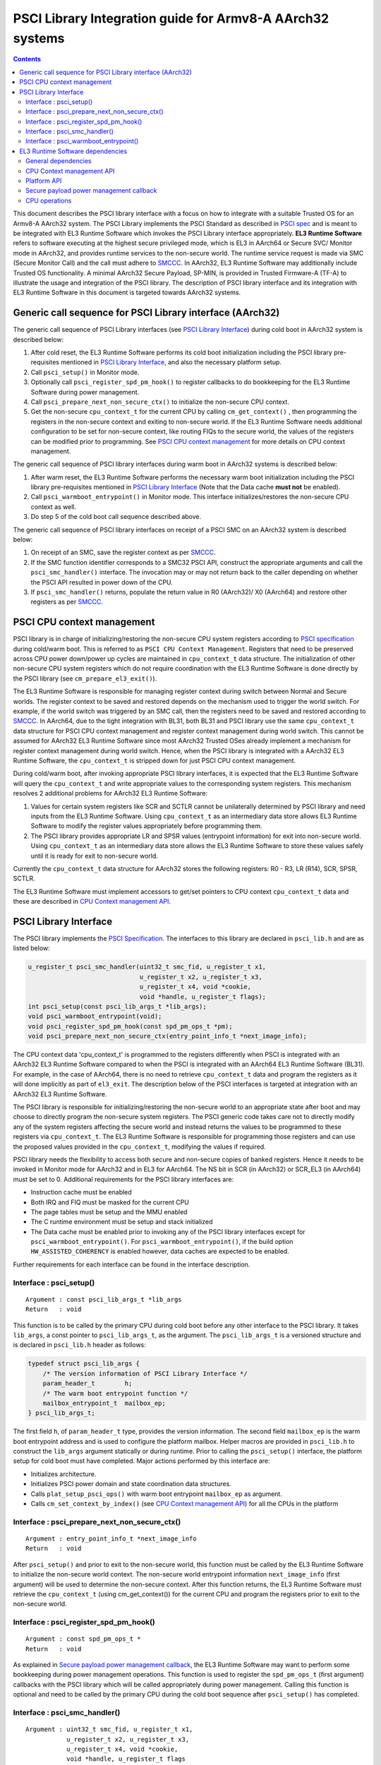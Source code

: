 PSCI Library Integration guide for Armv8-A AArch32 systems
==========================================================



.. contents::

This document describes the PSCI library interface with a focus on how to
integrate with a suitable Trusted OS for an Armv8-A AArch32 system. The PSCI
Library implements the PSCI Standard as described in `PSCI spec`_ and is meant
to be integrated with EL3 Runtime Software which invokes the PSCI Library
interface appropriately. **EL3 Runtime Software** refers to software executing
at the highest secure privileged mode, which is EL3 in AArch64 or Secure SVC/
Monitor mode in AArch32, and provides runtime services to the non-secure world.
The runtime service request is made via SMC (Secure Monitor Call) and the call
must adhere to `SMCCC`_. In AArch32, EL3 Runtime Software may additionally
include Trusted OS functionality. A minimal AArch32 Secure Payload, SP-MIN, is
provided in Trusted Firmware-A (TF-A) to illustrate the usage and integration
of the PSCI library. The description of PSCI library interface and its
integration with EL3 Runtime Software in this document is targeted towards
AArch32 systems.

Generic call sequence for PSCI Library interface (AArch32)
----------------------------------------------------------

The generic call sequence of PSCI Library interfaces (see
`PSCI Library Interface`_) during cold boot in AArch32
system is described below:

#. After cold reset, the EL3 Runtime Software performs its cold boot
   initialization including the PSCI library pre-requisites mentioned in
   `PSCI Library Interface`_, and also the necessary platform
   setup.

#. Call ``psci_setup()`` in Monitor mode.

#. Optionally call ``psci_register_spd_pm_hook()`` to register callbacks to
   do bookkeeping for the EL3 Runtime Software during power management.

#. Call ``psci_prepare_next_non_secure_ctx()`` to initialize the non-secure CPU
   context.

#. Get the non-secure ``cpu_context_t`` for the current CPU by calling
   ``cm_get_context()`` , then programming the registers in the non-secure
   context and exiting to non-secure world. If the EL3 Runtime Software needs
   additional configuration to be set for non-secure context, like routing
   FIQs to the secure world, the values of the registers can be modified prior
   to programming. See `PSCI CPU context management`_ for more
   details on CPU context management.

The generic call sequence of PSCI library interfaces during warm boot in
AArch32 systems is described below:

#. After warm reset, the EL3 Runtime Software performs the necessary warm
   boot initialization including the PSCI library pre-requisites mentioned in
   `PSCI Library Interface`_ (Note that the Data cache
   **must not** be enabled).

#. Call ``psci_warmboot_entrypoint()`` in Monitor mode. This interface
   initializes/restores the non-secure CPU context as well.

#. Do step 5 of the cold boot call sequence described above.

The generic call sequence of PSCI library interfaces on receipt of a PSCI SMC
on an AArch32 system is described below:

#. On receipt of an SMC, save the register context as per `SMCCC`_.

#. If the SMC function identifier corresponds to a SMC32 PSCI API, construct
   the appropriate arguments and call the ``psci_smc_handler()`` interface.
   The invocation may or may not return back to the caller depending on
   whether the PSCI API resulted in power down of the CPU.

#. If ``psci_smc_handler()`` returns, populate the return value in R0 (AArch32)/
   X0 (AArch64) and restore other registers as per `SMCCC`_.

PSCI CPU context management
---------------------------

PSCI library is in charge of initializing/restoring the non-secure CPU system
registers according to `PSCI specification`_ during cold/warm boot.
This is referred to as ``PSCI CPU Context Management``. Registers that need to
be preserved across CPU power down/power up cycles are maintained in
``cpu_context_t`` data structure. The initialization of other non-secure CPU
system registers which do not require coordination with the EL3 Runtime
Software is done directly by the PSCI library (see ``cm_prepare_el3_exit()``).

The EL3 Runtime Software is responsible for managing register context
during switch between Normal and Secure worlds. The register context to be
saved and restored depends on the mechanism used to trigger the world switch.
For example, if the world switch was triggered by an SMC call, then the
registers need to be saved and restored according to `SMCCC`_. In AArch64,
due to the tight integration with BL31, both BL31 and PSCI library
use the same ``cpu_context_t`` data structure for PSCI CPU context management
and register context management during world switch. This cannot be assumed
for AArch32 EL3 Runtime Software since most AArch32 Trusted OSes already implement
a mechanism for register context management during world switch. Hence, when
the PSCI library is integrated with a AArch32 EL3 Runtime Software, the
``cpu_context_t`` is stripped down for just PSCI CPU context management.

During cold/warm boot, after invoking appropriate PSCI library interfaces, it
is expected that the EL3 Runtime Software will query the ``cpu_context_t`` and
write appropriate values to the corresponding system registers. This mechanism
resolves 2 additional problems for AArch32 EL3 Runtime Software:

#. Values for certain system registers like SCR and SCTLR cannot be
   unilaterally determined by PSCI library and need inputs from the EL3
   Runtime Software. Using ``cpu_context_t`` as an intermediary data store
   allows EL3 Runtime Software to modify the register values appropriately
   before programming them.

#. The PSCI library provides appropriate LR and SPSR values (entrypoint
   information) for exit into non-secure world. Using ``cpu_context_t`` as an
   intermediary data store allows the EL3 Runtime Software to store these
   values safely until it is ready for exit to non-secure world.

Currently the ``cpu_context_t`` data structure for AArch32 stores the following
registers: R0 - R3, LR (R14), SCR, SPSR, SCTLR.

The EL3 Runtime Software must implement accessors to get/set pointers
to CPU context ``cpu_context_t`` data and these are described in
`CPU Context management API`_.

PSCI Library Interface
----------------------

The PSCI library implements the `PSCI Specification`_. The interfaces
to this library are declared in ``psci_lib.h`` and are as listed below:

.. code:: c

        u_register_t psci_smc_handler(uint32_t smc_fid, u_register_t x1,
                                      u_register_t x2, u_register_t x3,
                                      u_register_t x4, void *cookie,
                                      void *handle, u_register_t flags);
        int psci_setup(const psci_lib_args_t *lib_args);
        void psci_warmboot_entrypoint(void);
        void psci_register_spd_pm_hook(const spd_pm_ops_t *pm);
        void psci_prepare_next_non_secure_ctx(entry_point_info_t *next_image_info);

The CPU context data 'cpu_context_t' is programmed to the registers differently
when PSCI is integrated with an AArch32 EL3 Runtime Software compared to
when the PSCI is integrated with an AArch64 EL3 Runtime Software (BL31). For
example, in the case of AArch64, there is no need to retrieve ``cpu_context_t``
data and program the registers as it will done implicitly as part of
``el3_exit``. The description below of the PSCI interfaces is targeted at
integration with an AArch32 EL3 Runtime Software.

The PSCI library is responsible for initializing/restoring the non-secure world
to an appropriate state after boot and may choose to directly program the
non-secure system registers. The PSCI generic code takes care not to directly
modify any of the system registers affecting the secure world and instead
returns the values to be programmed to these registers via ``cpu_context_t``.
The EL3 Runtime Software is responsible for programming those registers and
can use the proposed values provided in the ``cpu_context_t``, modifying the
values if required.

PSCI library needs the flexibility to access both secure and non-secure
copies of banked registers. Hence it needs to be invoked in Monitor mode
for AArch32 and in EL3 for AArch64. The NS bit in SCR (in AArch32) or SCR_EL3
(in AArch64) must be set to 0. Additional requirements for the PSCI library
interfaces are:

-  Instruction cache must be enabled
-  Both IRQ and FIQ must be masked for the current CPU
-  The page tables must be setup and the MMU enabled
-  The C runtime environment must be setup and stack initialized
-  The Data cache must be enabled prior to invoking any of the PSCI library
   interfaces except for ``psci_warmboot_entrypoint()``. For
   ``psci_warmboot_entrypoint()``, if the build option ``HW_ASSISTED_COHERENCY``
   is enabled however, data caches are expected to be enabled.

Further requirements for each interface can be found in the interface
description.

Interface : psci_setup()
~~~~~~~~~~~~~~~~~~~~~~~~

::

    Argument : const psci_lib_args_t *lib_args
    Return   : void

This function is to be called by the primary CPU during cold boot before
any other interface to the PSCI library. It takes ``lib_args``, a const pointer
to ``psci_lib_args_t``, as the argument. The ``psci_lib_args_t`` is a versioned
structure and is declared in ``psci_lib.h`` header as follows:

.. code:: c

        typedef struct psci_lib_args {
            /* The version information of PSCI Library Interface */
            param_header_t        h;
            /* The warm boot entrypoint function */
            mailbox_entrypoint_t  mailbox_ep;
        } psci_lib_args_t;

The first field ``h``, of ``param_header_t`` type, provides the version
information. The second field ``mailbox_ep`` is the warm boot entrypoint address
and is used to configure the platform mailbox. Helper macros are provided in
``psci_lib.h`` to construct the ``lib_args`` argument statically or during
runtime. Prior to calling the ``psci_setup()`` interface, the platform setup for
cold boot must have completed. Major actions performed by this interface are:

-  Initializes architecture.
-  Initializes PSCI power domain and state coordination data structures.
-  Calls ``plat_setup_psci_ops()`` with warm boot entrypoint ``mailbox_ep`` as
   argument.
-  Calls ``cm_set_context_by_index()`` (see
   `CPU Context management API`_) for all the CPUs in the
   platform

Interface : psci_prepare_next_non_secure_ctx()
~~~~~~~~~~~~~~~~~~~~~~~~~~~~~~~~~~~~~~~~~~~~~~

::

    Argument : entry_point_info_t *next_image_info
    Return   : void

After ``psci_setup()`` and prior to exit to the non-secure world, this function
must be called by the EL3 Runtime Software to initialize the non-secure world
context. The non-secure world entrypoint information ``next_image_info`` (first
argument) will be used to determine the non-secure context. After this function
returns, the EL3 Runtime Software must retrieve the ``cpu_context_t`` (using
cm_get_context()) for the current CPU and program the registers prior to exit
to the non-secure world.

Interface : psci_register_spd_pm_hook()
~~~~~~~~~~~~~~~~~~~~~~~~~~~~~~~~~~~~~~~

::

    Argument : const spd_pm_ops_t *
    Return   : void

As explained in `Secure payload power management callback`_,
the EL3 Runtime Software may want to perform some bookkeeping during power
management operations. This function is used to register the ``spd_pm_ops_t``
(first argument) callbacks with the PSCI library which will be called
appropriately during power management. Calling this function is optional and
need to be called by the primary CPU during the cold boot sequence after
``psci_setup()`` has completed.

Interface : psci_smc_handler()
~~~~~~~~~~~~~~~~~~~~~~~~~~~~~~

::

    Argument : uint32_t smc_fid, u_register_t x1,
               u_register_t x2, u_register_t x3,
               u_register_t x4, void *cookie,
               void *handle, u_register_t flags
    Return   : u_register_t

This function is the top level handler for SMCs which fall within the
PSCI service range specified in `SMCCC`_. The function ID ``smc_fid`` (first
argument) determines the PSCI API to be called. The ``x1`` to ``x4`` (2nd to 5th
arguments), are the values of the registers r1 - r4 (in AArch32) or x1 - x4
(in AArch64) when the SMC is received. These are the arguments to PSCI API as
described in `PSCI spec`_. The 'flags' (8th argument) is a bit field parameter
and is detailed in 'smccc.h' header. It includes whether the call is from the
secure or non-secure world. The ``cookie`` (6th argument) and the ``handle``
(7th argument) are not used and are reserved for future use.

The return value from this interface is the return value from the underlying
PSCI API corresponding to ``smc_fid``. This function may not return back to the
caller if PSCI API causes power down of the CPU. In this case, when the CPU
wakes up, it will start execution from the warm reset address.

Interface : psci_warmboot_entrypoint()
~~~~~~~~~~~~~~~~~~~~~~~~~~~~~~~~~~~~~~

::

    Argument : void
    Return   : void

This function performs the warm boot initialization/restoration as mandated by
`PSCI spec`_. For AArch32, on wakeup from power down the CPU resets to secure SVC
mode and the EL3 Runtime Software must perform the prerequisite initializations
mentioned at top of this section. This function must be called with Data cache
disabled (unless build option ``HW_ASSISTED_COHERENCY`` is enabled) but with MMU
initialized and enabled. The major actions performed by this function are:

-  Invalidates the stack and enables the data cache.
-  Initializes architecture and PSCI state coordination.
-  Restores/Initializes the peripheral drivers to the required state via
   appropriate ``plat_psci_ops_t`` hooks
-  Restores the EL3 Runtime Software context via appropriate ``spd_pm_ops_t``
   callbacks.
-  Restores/Initializes the non-secure context and populates the
   ``cpu_context_t`` for the current CPU.

Upon the return of this function, the EL3 Runtime Software must retrieve the
non-secure ``cpu_context_t`` using ``cm_get_context()`` and program the registers
prior to exit to the non-secure world.

EL3 Runtime Software dependencies
---------------------------------

The PSCI Library includes supporting frameworks like context management,
cpu operations (cpu_ops) and per-cpu data framework. Other helper library
functions like bakery locks and spin locks are also included in the library.
The dependencies which must be fulfilled by the EL3 Runtime Software
for integration with PSCI library are described below.

General dependencies
~~~~~~~~~~~~~~~~~~~~

The PSCI library being a Multiprocessor (MP) implementation, EL3 Runtime
Software must provide an SMC handling framework capable of MP adhering to
`SMCCC`_ specification.

The EL3 Runtime Software must also export cache maintenance primitives
and some helper utilities for assert, print and memory operations as listed
below. The TF-A source tree provides implementations for all
these functions but the EL3 Runtime Software may use its own implementation.

**Functions : assert(), memcpy(), memset(), printf()**

These must be implemented as described in ISO C Standard.

**Function : flush_dcache_range()**

::

    Argument : uintptr_t addr, size_t size
    Return   : void

This function cleans and invalidates (flushes) the data cache for memory
at address ``addr`` (first argument) address and of size ``size`` (second argument).

**Function : inv_dcache_range()**

::

    Argument : uintptr_t addr, size_t size
    Return   : void

This function invalidates (flushes) the data cache for memory at address
``addr`` (first argument) address and of size ``size`` (second argument).

**Function : do_panic()**

::

    Argument : void
    Return   : void

This function will be called by the PSCI library on encountering a critical
failure that cannot be recovered from. This function **must not** return.

CPU Context management API
~~~~~~~~~~~~~~~~~~~~~~~~~~

The CPU context management data memory is statically allocated by PSCI library
in BSS section. The PSCI library requires the EL3 Runtime Software to implement
APIs to store and retrieve pointers to this CPU context data. SP-MIN
demonstrates how these APIs can be implemented but the EL3 Runtime Software can
choose a more optimal implementation (like dedicating the secure TPIDRPRW
system register (in AArch32) for storing these pointers).

**Function : cm_set_context_by_index()**

::

    Argument : unsigned int cpu_idx, void *context, unsigned int security_state
    Return   : void

This function is called during cold boot when the ``psci_setup()`` PSCI library
interface is called.

This function must store the pointer to the CPU context data, ``context`` (2nd
argument), for the specified ``security_state`` (3rd argument) and CPU identified
by ``cpu_idx`` (first argument). The ``security_state`` will always be non-secure
when called by PSCI library and this argument is retained for compatibility
with BL31. The ``cpu_idx`` will correspond to the index returned by the
``plat_core_pos_by_mpidr()`` for ``mpidr`` of the CPU.

The actual method of storing the ``context`` pointers is implementation specific.
For example, SP-MIN stores the pointers in the array ``sp_min_cpu_ctx_ptr``
declared in ``sp_min_main.c``.

**Function : cm_get_context()**

::

    Argument : uint32_t security_state
    Return   : void *

This function must return the pointer to the ``cpu_context_t`` structure for
the specified ``security_state`` (first argument) for the current CPU. The caller
must ensure that ``cm_set_context_by_index`` is called first and the appropriate
context pointers are stored prior to invoking this API. The ``security_state``
will always be non-secure when called by PSCI library and this argument
is retained for compatibility with BL31.

**Function : cm_get_context_by_index()**

::

    Argument : unsigned int cpu_idx, unsigned int security_state
    Return   : void *

This function must return the pointer to the ``cpu_context_t`` structure for
the specified ``security_state`` (second argument) for the CPU identified by
``cpu_idx`` (first argument). The caller must ensure that
``cm_set_context_by_index`` is called first and the appropriate context
pointers are stored prior to invoking this API. The ``security_state`` will
always be non-secure when called by PSCI library and this argument is
retained for compatibility with BL31. The ``cpu_idx`` will correspond to the
index returned by the ``plat_core_pos_by_mpidr()`` for ``mpidr`` of the CPU.

Platform API
~~~~~~~~~~~~

The platform layer abstracts the platform-specific details from the generic
PSCI library. The following platform APIs/macros must be defined by the EL3
Runtime Software for integration with the PSCI library.

The mandatory platform APIs are:

-  plat_my_core_pos
-  plat_core_pos_by_mpidr
-  plat_get_syscnt_freq2
-  plat_get_power_domain_tree_desc
-  plat_setup_psci_ops
-  plat_reset_handler
-  plat_panic_handler
-  plat_get_my_stack

The mandatory platform macros are:

-  PLATFORM_CORE_COUNT
-  PLAT_MAX_PWR_LVL
-  PLAT_NUM_PWR_DOMAINS
-  CACHE_WRITEBACK_GRANULE
-  PLAT_MAX_OFF_STATE
-  PLAT_MAX_RET_STATE
-  PLAT_MAX_PWR_LVL_STATES (optional)
-  PLAT_PCPU_DATA_SIZE (optional)

The details of these APIs/macros can be found in `Porting Guide`_.

All platform specific operations for power management are done via
``plat_psci_ops_t`` callbacks registered by the platform when
``plat_setup_psci_ops()`` API is called. The description of each of
the callbacks in ``plat_psci_ops_t`` can be found in PSCI section of the
`Porting Guide`_. If any these callbacks are not registered, then the
PSCI API associated with that callback will not be supported by PSCI
library.

Secure payload power management callback
~~~~~~~~~~~~~~~~~~~~~~~~~~~~~~~~~~~~~~~~

During PSCI power management operations, the EL3 Runtime Software may
need to perform some bookkeeping, and PSCI library provides
``spd_pm_ops_t`` callbacks for this purpose. These hooks must be
populated and registered by using ``psci_register_spd_pm_hook()`` PSCI
library interface.

Typical bookkeeping during PSCI power management calls include save/restore
of the EL3 Runtime Software context. Also if the EL3 Runtime Software makes
use of secure interrupts, then these interrupts must also be managed
appropriately during CPU power down/power up. Any secure interrupt targeted
to the current CPU must be disabled or re-targeted to other running CPU prior
to power down of the current CPU. During power up, these interrupt can be
enabled/re-targeted back to the current CPU.

.. code:: c

        typedef struct spd_pm_ops {
                void (*svc_on)(u_register_t target_cpu);
                int32_t (*svc_off)(u_register_t __unused);
                void (*svc_suspend)(u_register_t max_off_pwrlvl);
                void (*svc_on_finish)(u_register_t __unused);
                void (*svc_suspend_finish)(u_register_t max_off_pwrlvl);
                int32_t (*svc_migrate)(u_register_t from_cpu, u_register_t to_cpu);
                int32_t (*svc_migrate_info)(u_register_t *resident_cpu);
                void (*svc_system_off)(void);
                void (*svc_system_reset)(void);
        } spd_pm_ops_t;

A brief description of each callback is given below:

-  svc_on, svc_off, svc_on_finish

   The ``svc_on``, ``svc_off`` callbacks are called during PSCI_CPU_ON,
   PSCI_CPU_OFF APIs respectively. The ``svc_on_finish`` is called when the
   target CPU of PSCI_CPU_ON API powers up and executes the
   ``psci_warmboot_entrypoint()`` PSCI library interface.

-  svc_suspend, svc_suspend_finish

   The ``svc_suspend`` callback is called during power down bu either
   PSCI_SUSPEND or PSCI_SYSTEM_SUSPEND APIs. The ``svc_suspend_finish`` is
   called when the CPU wakes up from suspend and executes the
   ``psci_warmboot_entrypoint()`` PSCI library interface. The ``max_off_pwrlvl``
   (first parameter) denotes the highest power domain level being powered down
   to or woken up from suspend.

-  svc_system_off, svc_system_reset

   These callbacks are called during PSCI_SYSTEM_OFF and PSCI_SYSTEM_RESET
   PSCI APIs respectively.

-  svc_migrate_info

   This callback is called in response to PSCI_MIGRATE_INFO_TYPE or
   PSCI_MIGRATE_INFO_UP_CPU APIs. The return value of this callback must
   correspond to the return value of PSCI_MIGRATE_INFO_TYPE API as described
   in `PSCI spec`_. If the secure payload is a Uniprocessor (UP)
   implementation, then it must update the mpidr of the CPU it is resident in
   via ``resident_cpu`` (first argument). The updates to ``resident_cpu`` is
   ignored if the secure payload is a multiprocessor (MP) implementation.

-  svc_migrate

   This callback is only relevant if the secure payload in EL3 Runtime
   Software is a Uniprocessor (UP) implementation and supports migration from
   the current CPU ``from_cpu`` (first argument) to another CPU ``to_cpu``
   (second argument). This callback is called in response to PSCI_MIGRATE
   API. This callback is never called if the secure payload is a
   Multiprocessor (MP) implementation.

CPU operations
~~~~~~~~~~~~~~

The CPU operations (cpu_ops) framework implement power down sequence specific
to the CPU and the details of which can be found in the
``CPU specific operations framework`` section of `Firmware Design`_. The TF-A
tree implements the ``cpu_ops`` for various supported CPUs and the EL3 Runtime
Software needs to include the required ``cpu_ops`` in its build. The start and
end of the ``cpu_ops`` descriptors must be exported by the EL3 Runtime Software
via the ``__CPU_OPS_START__`` and ``__CPU_OPS_END__`` linker symbols.

The ``cpu_ops`` descriptors also include reset sequences and may include errata
workarounds for the CPU. The EL3 Runtime Software can choose to call this
during cold/warm reset if it does not implement its own reset sequence/errata
workarounds.

--------------

*Copyright (c) 2016-2018, Arm Limited and Contributors. All rights reserved.*

.. _PSCI spec: http://infocenter.arm.com/help/topic/com.arm.doc.den0022c/DEN0022C_Power_State_Coordination_Interface.pdf
.. _SMCCC: https://silver.arm.com/download/ARM_and_AMBA_Architecture/AR570-DA-80002-r0p0-00rel0/ARM_DEN0028A_SMC_Calling_Convention.pdf
.. _PSCI specification: http://infocenter.arm.com/help/topic/com.arm.doc.den0022c/DEN0022C_Power_State_Coordination_Interface.pdf
.. _PSCI Specification: http://infocenter.arm.com/help/topic/com.arm.doc.den0022c/DEN0022C_Power_State_Coordination_Interface.pdf
.. _Porting Guide: ../getting_started/porting-guide.rst
.. _Firmware Design: ../design/firmware-design.rst

